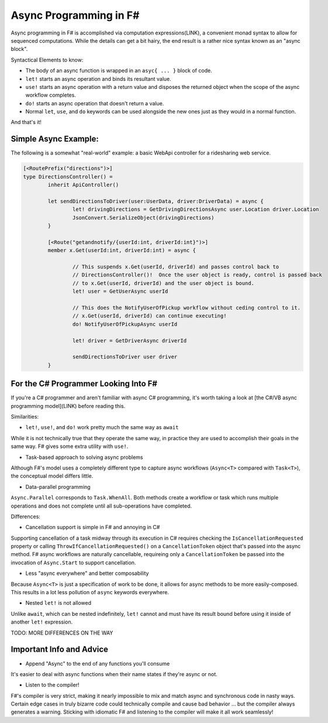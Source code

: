 Async Programming in F#
==============================

Async programming in F# is accomplished via computation expressions(LINK), a convenient monad syntax to allow for sequenced computations.  While the details can get a bit hairy, the end result is a rather nice syntax known as an "async block".

Syntactical Elements to know:

* The body of an async function is wrapped in an ``asyc{ ... }`` block of code.
* ``let!`` starts an async operation and binds its resultant value.
* ``use!`` starts an async operation with a return value and disposes the returned object when the scope of the async workflow completes.
* ``do!`` starts an async operation that doesn't return a value.
* Normal ``let``, ``use``, and ``do`` keywords can be used alongside the new ones just as they would in a normal function.

And that's it!

Simple Async Example:
---------------------

The following is a somewhat "real-world" example: a basic WebApi controller for a ridesharing web service.

.. code-block:: f#

	[<RoutePrefix("directions")>]
	type DirectionsController() = 
		inherit ApiController()

		let sendDirectionsToDriver(user:UserData, driver:DriverData) = async {			
			let! drivingDirections = GetDrivingDirectionsAsync user.Location driver.Location
			JsonConvert.SerializeObject(drivingDirections)
		}
		
		[<Route("getandnotify/{userId:int, driverId:int}")>]
		member x.Get(userId:int, driverId:int) = async {
		
			// This suspends x.Get(userId, driverId) and passes control back to
			// DirectionsController()!  Once the user object is ready, control is passed back
			// to x.Get(userId, driverId) and the user object is bound.
			let! user = GetUserAsync userId
			
			// This does the NotifyUserOfPickup workflow without ceding control to it.
			// x.Get(userId, driverId) can continue executing!
			do! NotifyUserOfPickupAsync userId
			
			let! driver = GetDriverAsync driverId
			
			sendDirectionsToDriver user driver
		}
		
For the C# Programmer Looking Into F#
-------------------------------------

If you're a C# programmer and aren't familiar with async C# programming, it's worth taking a look at [the C#/VB async programming model](LINK) before reading this.

Similarities:

* ``let!``, ``use!``, and ``do!`` work pretty much the same way as ``await``

While it is not technically true that they operate the same way, in practice they are used to accomplish their goals in the same way.  F# gives some extra utility with ``use!``.

* Task-based approach to solving async problems

Although F#'s model uses a completely different type to capture async workflows (``Async<T>`` compared with ``Task<T>``), the conceptual model differs little.

* Data-parallel programming

``Async.Parallel`` corresponds to ``Task.WhenAll``.  Both methods create a workflow or task which runs multiple operations and does not complete until all sub-operations have completed.

Differences:

* Cancellation support is simple in F# and annoying in C#

Supporting cancellation of a task midway through its execution in C# requires checking the ``IsCancellationRequested`` property or calling ``ThrowIfCancellationRequested()`` on a ``CancellationToken`` object that's passed into the async method.  F# async workflows are naturally cancellable, requireing only a ``CancellationToken`` be passed into the invocation of ``Async.Start`` to support cancellation.

* Less "async everywhere" and better composability

Because ``Async<T>`` is just a specification of work to be done, it allows for async methods to be more easily-composed.  This results in a lot less pollution of ``async`` keywords everywhere.

* Nested ``let!`` is not allowed

Unlike ``await``, which can be nested indefinitely, ``let!`` cannot and must have its result bound before using it inside of another ``let!`` expression.

TODO: MORE DIFFERENCES ON THE WAY
		
Important Info and Advice
-------------------------

* Append "Async" to the end of any functions you'll consume

It's easier to deal with async functions when their name states if they're async or not.

* Listen to the compiler!

F#'s compiler is very strict, making it nearly impossible to mix and match async and synchronous code in nasty ways.  Certain edge cases in truly bizarre code could technically compile and cause bad behavior ... but the compiler always generates a warning.  Sticking with idiomatic F# and listening to the compiler will make it all work seamlessly!